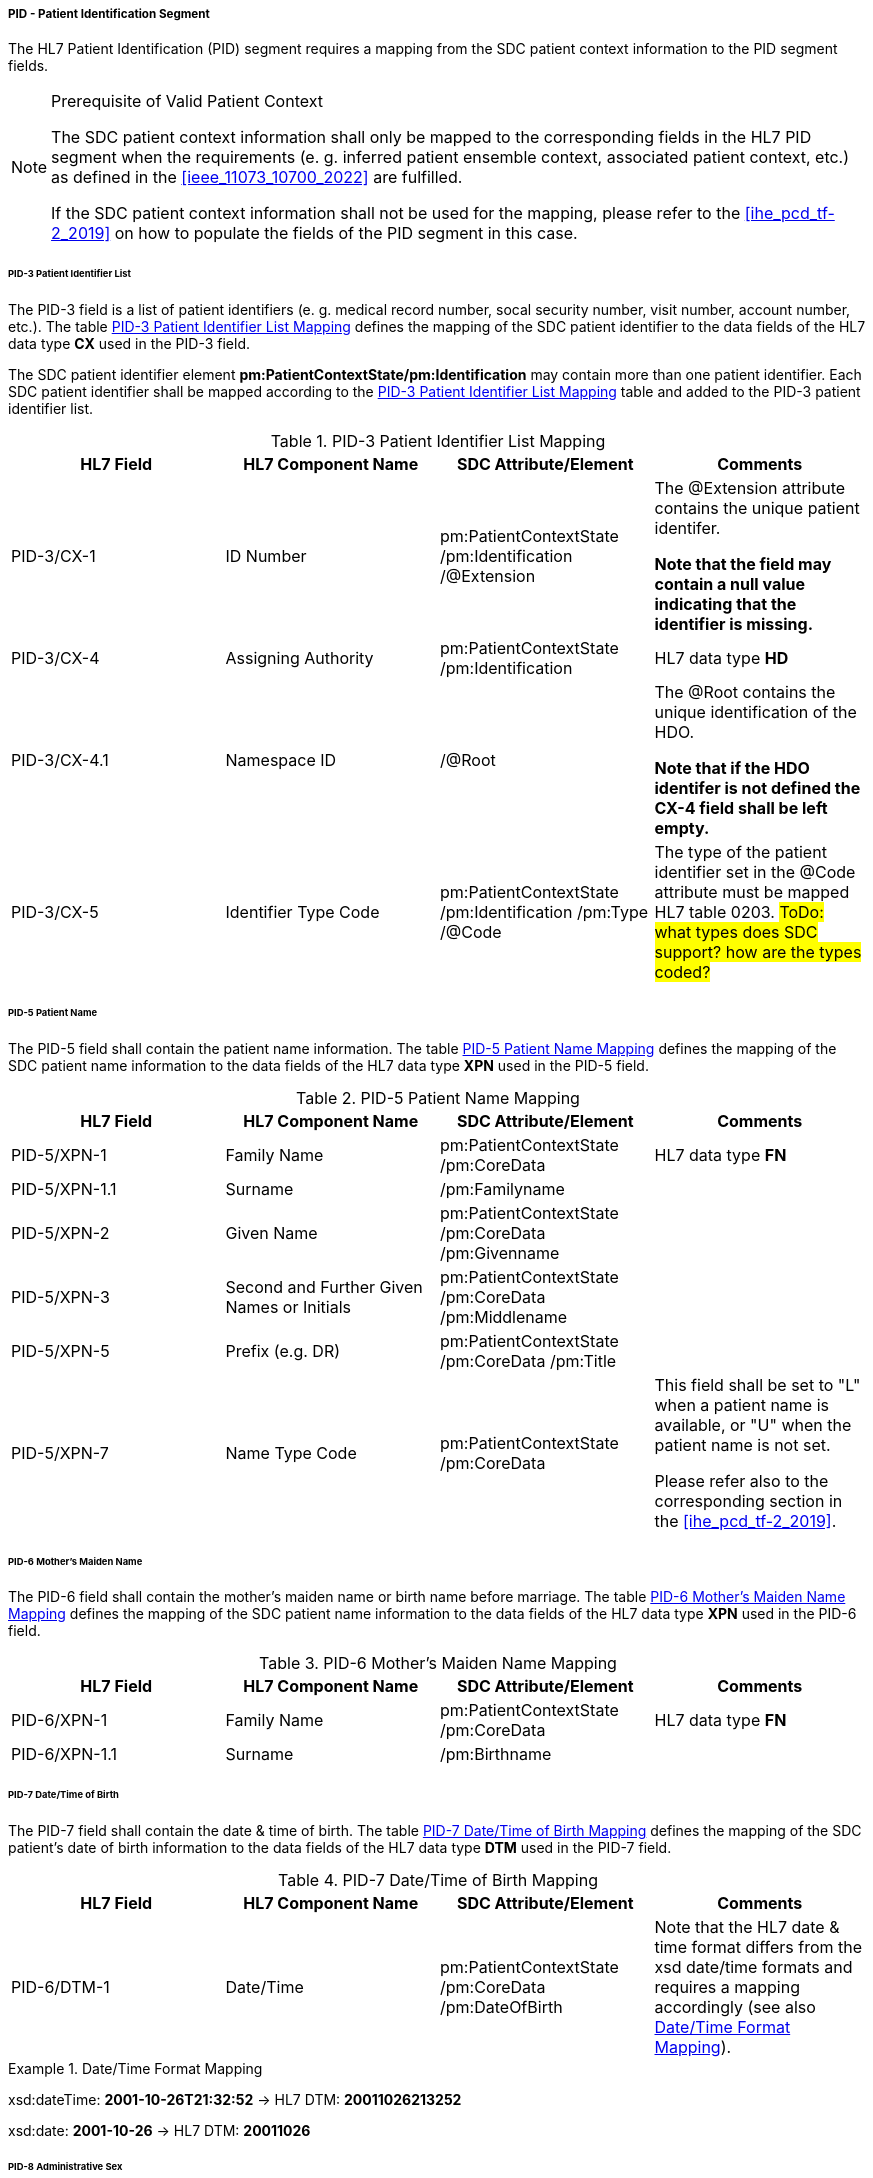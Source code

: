 ===== PID - Patient Identification Segment
The HL7 Patient Identification (PID) segment requires a mapping from the SDC patient context information to the PID segment fields.

.Prerequisite of Valid Patient Context
[NOTE#ref_valid_pt_ctxt_note]
====
The SDC patient context information shall only be mapped to the corresponding fields in the HL7 PID segment when the requirements (e. g. inferred patient ensemble context, associated patient context, etc.) as defined in the <<ieee_11073_10700_2022>> are fulfilled.

If the SDC patient context information shall not be used for the mapping, please refer to the <<ihe_pcd_tf-2_2019>> on how to populate the fields of the PID segment in this case.
====

====== PID-3 Patient Identifier List
The PID-3 field is a list of patient identifiers (e. g. medical record number, socal security number, visit number, account number, etc.). The table <<ref_tbl_pid3_mapping>> defines the mapping of the SDC patient identifier to the data fields of the HL7 data type *CX* used in the PID-3 field.

The SDC patient identifier element *pm:PatientContextState/pm:Identification* may contain more than one patient identifier. Each SDC patient identifier shall be mapped according to the <<ref_tbl_pid3_mapping>> table and added to the PID-3 patient identifier list.

[#ref_tbl_pid3_mapping]
.PID-3 Patient Identifier List Mapping
|===
|HL7 Field |HL7 Component Name |SDC Attribute/Element |Comments

|PID-3/CX-1
|ID Number
|pm:PatientContextState
/pm:Identification
/@Extension
|The @Extension attribute contains the unique patient identifer.

*Note that the field may contain a null value indicating that the identifier is missing.*

|PID-3/CX-4
|Assigning Authority
|pm:PatientContextState
/pm:Identification
| HL7 data type *HD*

|PID-3/CX-4.1
|Namespace ID
|/@Root
|The @Root contains the unique identification of the HDO.

*Note that if the HDO identifer is not defined the CX-4 field shall be left empty.*

|PID-3/CX-5
|Identifier Type Code
|pm:PatientContextState
/pm:Identification
/pm:Type
/@Code
|The type of the patient identifier set in the @Code attribute must be mapped HL7 table 0203.
#ToDo: what types does SDC support? how are the types coded?#

|===

====== PID-5 Patient Name
The PID-5 field shall contain the patient name information. The table <<ref_tbl_pid5_mapping>> defines the mapping of the SDC patient name information to the data fields of the HL7 data type *XPN* used in the PID-5 field.

[#ref_tbl_pid5_mapping]
.PID-5 Patient Name Mapping
|===
|HL7 Field |HL7 Component Name |SDC Attribute/Element |Comments

|PID-5/XPN-1
|Family Name
|pm:PatientContextState
/pm:CoreData
|HL7 data type *FN*

|PID-5/XPN-1.1
|Surname
|/pm:Familyname
|

|PID-5/XPN-2
|Given Name
|pm:PatientContextState
/pm:CoreData
/pm:Givenname
|

|PID-5/XPN-3
|Second and Further Given Names or Initials
|pm:PatientContextState
/pm:CoreData
/pm:Middlename
|

|PID-5/XPN-5
|Prefix (e.g. DR)
|pm:PatientContextState
/pm:CoreData
/pm:Title
|

|PID-5/XPN-7
|Name Type Code
|pm:PatientContextState
/pm:CoreData
|This field shall be set to "L" when a patient name is available, or "U" when the patient name is not set.

Please refer also to the corresponding section in the <<ihe_pcd_tf-2_2019>>.

|===

====== PID-6 Mother’s Maiden Name
The PID-6 field shall contain the mother's maiden name or birth name before marriage. The table <<ref_tbl_pid6_mapping>> defines the mapping of the SDC patient name information to the data fields of the HL7 data type *XPN* used in the PID-6 field.

[#ref_tbl_pid6_mapping]
.PID-6 Mother’s Maiden Name Mapping
|===
|HL7 Field |HL7 Component Name |SDC Attribute/Element |Comments

|PID-6/XPN-1
|Family Name
|pm:PatientContextState
/pm:CoreData
|HL7 data type *FN*

|PID-6/XPN-1.1
|Surname
|/pm:Birthname
|

|===

====== PID-7 Date/Time of Birth
The PID-7 field shall contain the date & time of birth. The table <<ref_tbl_pid7_mapping>> defines the mapping of the SDC patient's date of birth information to the data fields of the HL7 data type *DTM* used in the PID-7 field.

[#ref_tbl_pid7_mapping]
.PID-7 Date/Time of Birth Mapping
|===
|HL7 Field |HL7 Component Name |SDC Attribute/Element |Comments

|PID-6/DTM-1
|Date/Time
|pm:PatientContextState
/pm:CoreData
/pm:DateOfBirth
|Note that the HL7 date & time format differs from the xsd date/time formats and requires a mapping accordingly (see also <<ref_expl_dt_mapping>>).

|===

[#ref_expl_dt_mapping]
.Date/Time Format Mapping
====
xsd:dateTime: *2001-10-26T21:32:52* -> HL7 DTM: *20011026213252*

xsd:date: *2001-10-26* -> HL7 DTM: *20011026*
====

====== PID-8 Administrative Sex
The PID-8 field shall contain the code for the administrative sex - usually the sex at birth. The table <<ref_tbl_pid8_mapping>> defines the mapping of the SDC patient's sex information to the data fields of the HL7 data type *IS* used in the PID-8 field.

[#ref_tbl_pid8_mapping]
.PID-8 Administrative Sex Mapping
|===
|HL7 Field |HL7 Component Name |SDC Attribute/Element |Comments

|PID-8/IS-1
|Administrative Sex
|pm:PatientContextState
/pm:CoreData
/pm:Sex
|Note that the HL7 Administrative Sex value set (HL7 table 0001) differs from the SDC pm:Sex value set and requires a mapping accordingly (see also <<ref_tbl_sex_mapping>>).

|===

[#ref_tbl_sex_mapping]
.Patient's Sex Value Set Mapping
|===
|SDC Value |SDC Description |HL7 Value |HL7 Description

|Unspec
|Unspecified. Sex is not designated.
|A
|Ambiguous

|M
|Male. Indicates a male patient.
|M
|Male

|F
|Female. Indicates a female patient.
|F
|Female

|Unkn
|Unknown. Indicates that the sex is unknown for different reasons.
|U
|Unknown

|===

====== PID-10 Race
The PID-10 field shall contain the patient's race. The table <<ref_tbl_pid10_mapping>> defines the mapping of the SDC patient's race information to the data fields of the HL7 data type *CWE* used in the PID-10 field.

[#ref_tbl_pid10_mapping]
.PID-10 Race Mapping
|===
|HL7 Field |HL7 Component Name |SDC Attribute/Element |Comments

|PID-10/CWE-1
|Identifier
|pm:PatientContextState
/pm:CoreData
/pm:Race
/@Code
|

|PID-10/CWE-2
|Text
|pm:PatientContextState
/pm:CoreData
/pm:Race
/@SymbolicCodeName
|

|PID-10/CWE-3
|Name of Coding System
|pm:PatientContextState
/pm:CoreData
/pm:Race
/@CodingSystem
|

|PID-10/CWE-4
|Alternate Identifier
|pm:PatientContextState
/pm:CoreData
/pm:Race
/pm:Translation
/@Code
|Note that only the first entry of the *pm:Translation* element list shall be mapped.

|PID-10/CWE-6
|Name of Alternate Coding System
|pm:PatientContextState
/pm:CoreData
/pm:Race
/pm:Translation
/@CodingSystem
|Note that only the first entry of the *pm:Translation* element list shall be mapped.

|PID-10/CWE-7
|Coding System Version ID
|pm:PatientContextState
/pm:CoreData
/pm:Race
/@CodingSystemVersion
|

|PID-10/CWE-8
|Alternate Coding System Version ID
|pm:PatientContextState
/pm:CoreData
/pm:Race
/pm:Translation
/@CodingSystemVersion
|Note that only the first entry of the *pm:Translation* element list shall be mapped.

|===

====== PID-31 Identity Unknown Indicator
The PID-31 field shall indicate whether or not the patient's identity is known.

The field value shall be determined from the present of the PatientContextState and its content. The value shall be set to "Y" when the following preconditions are fulfilled:

* There is a valid patient context (please refer also to <<ref_valid_pt_ctxt_note>> for further information)
* The *pm:PatientContextState/pm:Identification* element contains a valid patient identifier (e. g. medical record number, social security number, visit number, etc.).

In all other cases, the value shall be set to "N".

[NOTE]
The presence of the patient name in the *pm:PatientContextState/pm:CoreData* is optional and not a primary criteria.

====== PID-33 Last Update Date/Time
The PID-33 field shall contain the date & time of last patient context update. The table <<ref_tbl_pid33_mapping>> defines the mapping of the SDC patient context update information to the data fields of the HL7 data type *DTM* used in the PID-33 field.

[#ref_tbl_pid33_mapping]
.PID-33 Last Update Date/Time Mapping
|===
|HL7 Field |HL7 Component Name |SDC Attribute/Element |Comments

|PID-33/DTM-1
|Date/Time
|?
|Note that the HL7 date & time format differs from the xsd date/time formats and requires a mapping accordingly (see also <<ref_expl_dt_mapping>>).

|===

#Todo: how can the last update time be determined in SDC?#

#Todo: shall height and weight from the CoreData be mapped to an OBX field?#


